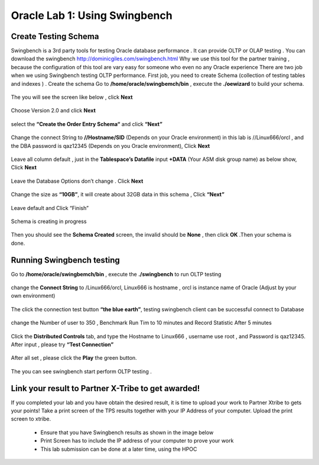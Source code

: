 .. Adding labels to the beginning of your lab is helpful for linking to the lab from other pages
.. _example_lab_1:

-------------
Oracle Lab 1: Using Swingbench
-------------

Create Testing Schema
++++++++

Swingbench is a 3rd party tools for testing Oracle database performance . It can provide OLTP or OLAP testing . You can download the swingbench http://dominicgiles.com/swingbench.html
Why we use this tool for the partner training , because the configuration of this tool are vary easy for someone who even no any Oracle experience
There are two job when we using Swingbench testing OLTP performance. First job, you need to create Schema (collection of testing tables and indexes ) .
Create the schema
Go to **/home/oracle/swingbemch/bin** , execute the **./oewizard** to build your schema.

.. figure:: images/createschema.png

The you will see the screen like below , click **Next**

.. figure:: images/OE1.png

Choose Version 2.0 and click **Next**

.. figure:: images/OE2.png

select the **“Create the Order Entry Schema“** and click **“Next”**

.. figure:: images/OE3.png

Change the connect String to **//Hostname/SID** (Depends on your Oracle environment) in this lab is //Linux666/orcl , and the DBA password is qaz12345 (Depends on you Oracle environment), Click **Next**

.. figure:: images/OE4.png

Leave all column default , just in the **Tablespace’s Datafile** input **+DATA** (Your ASM disk group name) as below show, Click **Next**

.. figure:: images/OE5.png

Leave the Database Options don’t change . Click **Next**

.. figure:: images/OE6.png

Change the size as **“10GB”**, it will create about 32GB data in this schema , Click **“Next”**

.. figure:: images/OE7.png

Leave default and Click “Finish”

.. figure:: images/OE8.png

Schema is creating in progress

.. figure:: images/OE9.png

Then you should see the **Schema Created** screen, the invalid should be **None**  , then click **OK** .Then your schema is done.

.. figure:: images/OE10.png

Running Swingbench testing
++++++++++++++++++++++++++

Go to **/home/oracle/swingbemch/bin** , execute the **./swingbench** to run OLTP testing

.. figure:: images/SW1.png

change the **Connect String** to /Linux666/orcl, Linux666 is hostname , orcl is instance name of Oracle (Adjust by your own environment)

.. figure:: images/SW2.png

The click the connection test button **“the blue earth”**, testing swingbench client can be successful connect to Database

.. figure:: images/SW3.png

change the Number of user to 350 , Benchmark Run Tim to 10 minutes and Record Statistic After 5 minutes

.. figure:: images/SW4.png

Click the **Distributed Controls** tab, and type the Hostname to Linux666 , username use root , and Password is qaz12345. After input , please try **“Test Connection”**


.. figure:: images/SW5.png


.. figure:: images/SW6.png

After all set , please click the **Play** the green button.

.. figure:: images/SW7.png

The you can see swingbench start perform OLTP testing .


.. figure:: images/SW8.png

Link your result to Partner X-Tribe to get awarded!
++++++++++++++++++++++++++++++++++++++++++++++++++++++++++++

If you completed your lab and you have obtain the desired result, it is time to upload your work to Partner Xtribe to gets your points! Take a print screen of the TPS results together with your IP Address of your computer. Upload the print screen to xtribe.

  - Ensure that you have Swingbench results as shown in the image below
  - Print Screen has to include the IP address of your computer to prove your work
  - This lab submission can be done at a later time, using the HPOC

.. figure:: images/HammerDB.png
